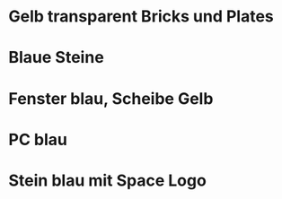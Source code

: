 * Gelb transparent Bricks und Plates
* Blaue Steine
* Fenster blau, Scheibe Gelb
* PC blau
* Stein blau mit Space Logo
